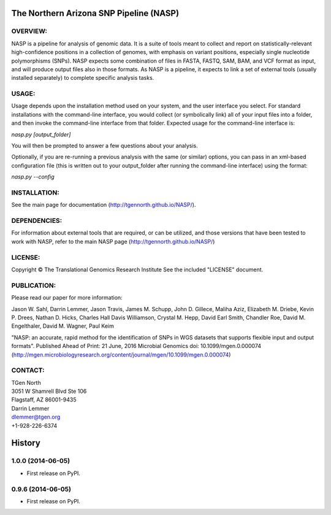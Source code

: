 .. image:: https://landscape.io/github/TGenNorth/NASP/tests/landscape.svg?style=flat
   :target: https://landscape.io/github/TGenNorth/NASP/tests
   :alt: Code Health

.. |copy|   unicode:: U+000A9 .. COPYRIGHT SIGN

The Northern Arizona SNP Pipeline (NASP)
========================================

OVERVIEW:
---------

NASP is a pipeline for analysis of genomic data. It is a suite of tools
meant to collect and report on statistically-relevant high-confidence
positions in a collection of genomes, with emphasis on variant
positions, especially single nucleotide polymorphisms (SNPs). NASP
expects some combination of files in FASTA, FASTQ, SAM, BAM, and VCF
format as input, and will produce output files also in
those formats. As NASP is a pipeline, it expects to link a set of
external tools (usually installed separately) to complete specific
analysis tasks.

USAGE:
------

Usage depends upon the installation method used on your system, and the
user interface you select. For standard installations with the
command-line interface, you would collect (or symbolically link) all of
your input files into a folder, and then invoke the command-line
interface from that folder. Expected usage for the command-line
interface is:

`nasp.py [output\_folder]`

You will then be prompted to answer a few questions about your analysis.

Optionally, if you are re-running a previous analysis with the same (or
similar) options, you can pass in an xml-based configuration file (this
is written out to your output\_folder after running the command-line
interface) using the format:

`nasp.py --config`

INSTALLATION:
-------------

See the main page for documentation (http://tgennorth.github.io/NASP/).

DEPENDENCIES:
-------------

For information about external tools that are required, or can be
utilized, and those versions that have been tested to work with NASP,
refer to the main NASP page (http://tgennorth.github.io/NASP/)

LICENSE:
--------

Copyright |copy| The Translational Genomics Research Institute See the
included "LICENSE" document.

PUBLICATION:
--------

Please read our paper for more information:

Jason W. Sahl,  Darrin Lemmer,  Jason Travis,  James M. Schupp,  John D. Gillece,  Maliha Aziz,  Elizabeth M. Driebe,  Kevin P. Drees,  Nathan D. Hicks,  Charles Hall Davis Williamson,  Crystal M. Hepp,  David Earl Smith,  Chandler Roe,  David M. Engelthaler,  David M. Wagner, Paul Keim

"NASP: an accurate, rapid method for the identification of SNPs in WGS datasets that supports flexible input and output formats". Published Ahead of Print: 21 June, 2016 Microbial Genomics doi: 10.1099/mgen.0.000074 
(http://mgen.microbiologyresearch.org/content/journal/mgen/10.1099/mgen.0.000074)


CONTACT:
--------

| TGen North
| 3051 W Shamrell Blvd Ste 106
| Flagstaff, AZ 86001-9435

| Darrin Lemmer
| dlemmer@tgen.org
| +1-928-226-6374




History
=======


1.0.0 (2014-06-05)
------------------

* First release on PyPI.

0.9.6 (2014-06-05)
------------------

* First release on PyPI.


